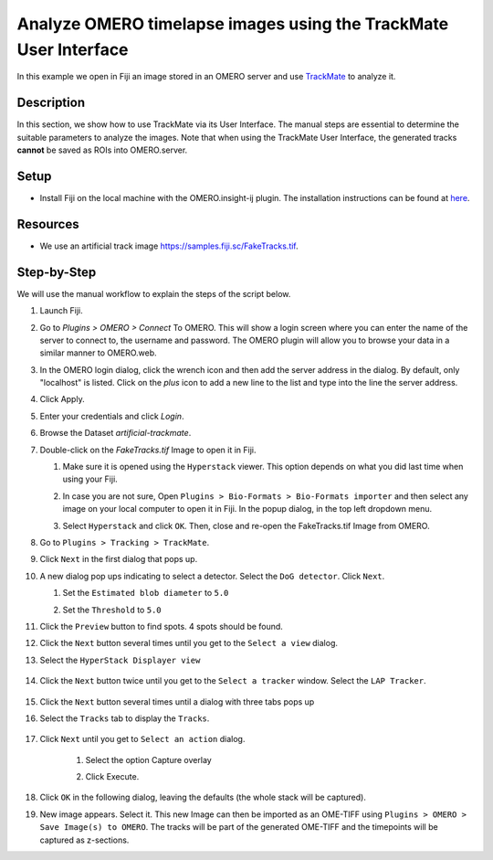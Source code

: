 Analyze OMERO timelapse images using the TrackMate User Interface
=================================================================

In this example we open in Fiji an image stored in an OMERO server and use `TrackMate <https://imagej.net/TrackMate>`_ to analyze it.

Description
-----------

In this section, we show how to use TrackMate via its User Interface.
The manual steps are essential to determine the suitable parameters to analyze the images. Note that when using the TrackMate User Interface, the generated tracks **cannot** be saved as ROIs into OMERO.server.

Setup
-----

- Install Fiji on the local machine with the OMERO.insight-ij plugin. The installation instructions can be found at `here <https://omero-guides.readthedocs.io/en/latest/fiji/docs/installation.html>`_.

Resources
---------

-  We use an artificial track image \ https://samples.fiji.sc/FakeTracks.tif.


Step-by-Step
------------

We will use the manual workflow to explain the steps of the script below.

#. Launch Fiji.

#. Go to *Plugins > OMERO > Connect* To OMERO. This will show a login
   screen where you can enter the name of the server to connect to,
   the username and password. The OMERO plugin will allow you to
   browse your data in a similar manner to OMERO.web.

#. In the OMERO login dialog, click the wrench icon\ |image1| and then
   add the server address in the dialog. By default, only "localhost"
   is listed. Click on the *plus* icon to add a new line to the list
   and type into the line the server address.

#. Click Apply.

   .. image:: images/manual2.png

#.  Enter your credentials and click *Login*.

#. Browse the Dataset `artificial-trackmate`.

#. Double-click on the `FakeTracks.tif` Image to open it in Fiji.

   #. Make sure it is opened using the ``Hyperstack`` viewer. This option depends on what you did last time when using your Fiji.

   #. In case you are not sure, Open ``Plugins > Bio-Formats > Bio-Formats importer`` and then select any image on your local computer to open it in Fiji. In the popup dialog, in the top left dropdown menu.

      .. image:: images/Trackmate1.png

   #. Select ``Hyperstack`` and click ``OK``. Then, close and re-open the FakeTracks.tif Image from OMERO.

#. Go to ``Plugins > Tracking > TrackMate``.

#. Click ``Next`` in the first dialog that pops up.

#. A new dialog pop ups indicating to select a detector. Select the ``DoG detector``. Click ``Next``.

   #. Set the ``Estimated blob diameter`` to ``5.0``

   #. Set the ``Threshold`` to ``5.0``

      .. image:: images/Trackmate2.png

#.  Click the ``Preview`` button to find spots. 4 spots should be found.

#. Click the ``Next`` button several times until you get to the ``Select a view`` dialog.

#. Select the ``HyperStack Displayer view``

    .. image:: images/Trackmate3.png

#. Click the ``Next`` button twice until you get to the ``Select a tracker`` window. Select the ``LAP Tracker``.

    .. image:: images/Trackmate4.png

#. Click the ``Next`` button several times until a dialog with three tabs pops up

#. Select the ``Tracks`` tab to display the ``Tracks``.

    .. image:: images/Trackmate5.png

#. Click ``Next`` until you get to ``Select an action`` dialog.

    #. Select the option Capture overlay

    #. Click Execute.

       .. image:: images/Trackmate6.png

#. Click ``OK`` in the following dialog, leaving the defaults (the whole stack will be captured).

#. New image appears. Select it. This new Image can then be imported as an OME-TIFF using ``Plugins > OMERO > Save Image(s) to OMERO``. The tracks will be part of the generated OME-TIFF and the timepoints will be captured as z-sections.


.. |image1| image:: images/manual1.png
   :width: 0.24105in
   :height: 0.24105in